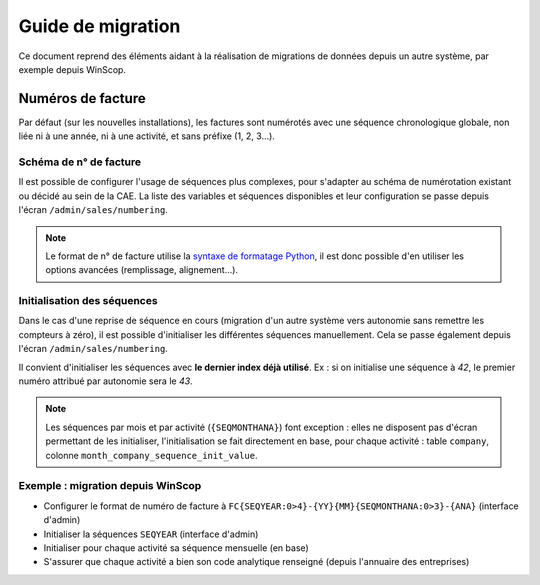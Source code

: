 Guide de migration
==================

Ce document reprend des éléments aidant à la réalisation de migrations de
données depuis un autre système, par exemple depuis WinScop.

Numéros de facture
------------------

Par défaut (sur les nouvelles installations), les factures sont numérotés avec
une séquence chronologique globale, non liée ni à une année, ni à une activité,
et sans préfixe (1, 2, 3…).

Schéma de n° de facture
^^^^^^^^^^^^^^^^^^^^^^^

Il est possible de configurer l'usage de séquences plus complexes, pour
s'adapter au schéma de numérotation existant ou décidé au sein de la CAE. La
liste des variables et séquences disponibles et leur configuration se passe
depuis l'écran ``/admin/sales/numbering``.

.. note::

   Le format de n° de facture utilise la `syntaxe de formatage Python`_, il est
   donc possible d'en utiliser les options avancées (remplissage, alignement…).


   .. _`syntaxe de formatage Python`:
      https://docs.python.org/2.7/library/string.html#format-specification-mini-language

Initialisation des séquences
^^^^^^^^^^^^^^^^^^^^^^^^^^^^

Dans le cas d'une reprise de séquence en cours (migration d'un autre système
vers autonomie sans remettre les compteurs à zéro), il est possible
d'initialiser les différentes séquences manuellement. Cela se passe également
depuis l'écran ``/admin/sales/numbering``.


Il convient d'initialiser les séquences avec **le dernier index déjà
utilisé**. Ex : si on initialise une séquence à *42*, le premier numéro
attribué par autonomie sera le *43*.

.. note::

   Les séquences par mois et par activité (``{SEQMONTHANA}``) font exception :
   elles ne disposent pas d'écran permettant de les initialiser,
   l'initialisation se fait directement en base, pour chaque activité : table
   ``company``, colonne ``month_company_sequence_init_value``.

Exemple : migration depuis WinScop
^^^^^^^^^^^^^^^^^^^^^^^^^^^^^^^^^^

- Configurer le format de numéro de facture à
  ``FC{SEQYEAR:0>4}-{YY}{MM}{SEQMONTHANA:0>3}-{ANA}`` (interface d'admin)
- Initialiser la séquences ``SEQYEAR`` (interface d'admin)
- Initialiser pour chaque activité sa séquence mensuelle (en base)
- S'assurer que chaque activité a bien son code analytique renseigné (depuis
  l'annuaire des entreprises)
